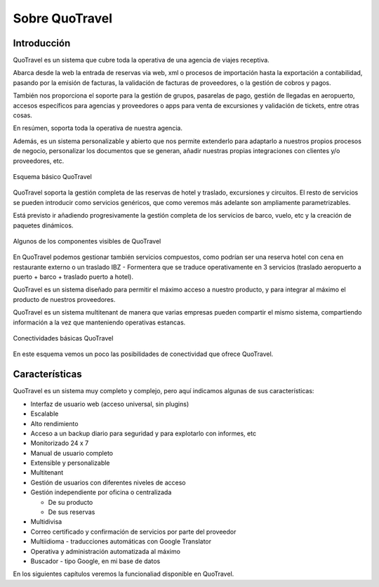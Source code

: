 ###############
Sobre QuoTravel
###############

************
Introducción
************

QuoTravel es un sistema que cubre toda la operativa de una agencia de viajes receptiva.

Abarca desde la web la entrada de reservas via web, xml o procesos de importación hasta la exportación a contabilidad, pasando por la emisión de facturas, la validación de facturas de proveedores, o la gestión de cobros y pagos.

También nos proporciona el soporte para la gestión de grupos, pasarelas de pago, gestión de llegadas en aeropuerto, accesos específicos para agencias y proveedores o apps para venta de excursiones y validación de tickets, entre otras cosas.

En resúmen, soporta toda la operativa de nuestra agencia.

Además, es un sistema personalizable y abierto que nos permite extenderlo para adaptarlo a nuestros propios procesos de negocio, personalizar los documentos que se generan, añadir nuestras propias integraciones con clientes y/o proveedores, etc.

.. figure:: /_static/esquema01c.png
   :align: center
   :figwidth: 100%

   Esquema básico QuoTravel


QuoTravel soporta la gestión completa de las reservas de hotel y traslado, excursiones y circuitos. El resto de servicios se pueden introducir como servicios genéricos, que como veremos más adelante son ampliamente parametrizables.

Está previsto ir añadiendo progresivamente la gestión completa de los servicios de barco, vuelo, etc y la creación de paquetes dinámicos.

.. figure:: /_static/esquema03.png
   :align: center
   :figwidth: 100%

   Algunos de los componentes visibles de QuoTravel


En QuoTravel podemos gestionar también servicios compuestos, como podrían ser una reserva hotel con cena en restaurante externo o un traslado IBZ - Formentera que se traduce operativamente en 3 servicios (traslado aeropuerto a puerto + barco + traslado puerto a hotel).


QuoTravel es un sistema diseñado para permitir el máximo acceso a nuestro producto, y para integrar al máximo el producto de nuestros proveedores.

QuoTravel es un sistema multitenant de manera que varias empresas pueden compartir el mismo sistema, compartiendo información a la vez que manteniendo operativas estancas.


.. figure:: /_static/esquema02.png
   :align: center
   :figwidth: 100%

   Conectividades básicas QuoTravel


En este esquema vemos un poco las posibilidades de conectividad que ofrece QuoTravel.

***************
Características
***************

QuoTravel es un sistema muy completo y complejo, pero aquí indicamos algunas de sus características:

- Interfaz de usuario web (acceso universal, sin plugins)
- Escalable
- Alto rendimiento
- Acceso a un backup diario para seguridad y para explotarlo con informes, etc
- Monitorizado 24 x 7
- Manual de usuario completo
- Extensible y personalizable
- Multitenant


- Gestión de usuarios con diferentes niveles de acceso
- Gestión independiente por oficina o centralizada

  - De su producto
  - De sus reservas

- Multidivisa
- Correo certificado y confirmación de servicios por parte del proveedor
- Multiidioma - traducciones automáticas con Google Translator
- Operativa y administración automatizada al máximo


- Buscador - tipo Google, en mi base de datos


En los siguientes capítulos veremos la funcionaliad disponible en QuoTravel.

